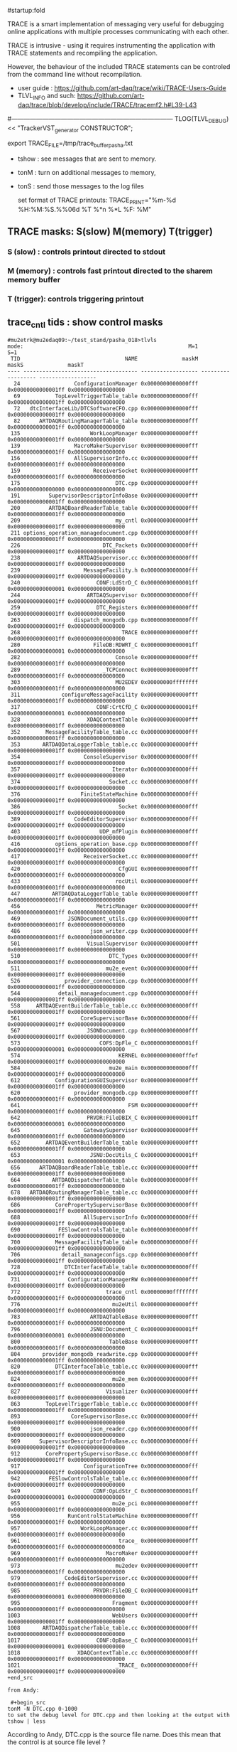 #startup:fold
# ------------------------------------------------------------------------------
# info on what is TRACE and how to use it
# ------------------------------------------------------------------------------
TRACE is a smart implementation of messaging very useful for debugging 
online applications with multiple processes communicating with each other.

TRACE is intrusive - using it requires instrumenting the application 
with TRACE statements and recompiling the application. 

However, the behaviour of the included TRACE statements can be controled 
from the command line without recompilation.

- user guide        : https://github.com/art-daq/trace/wiki/TRACE-Users-Guide
- TLVL_INFO and such: https://github.com/art-daq/trace/blob/develop/include/TRACE/tracemf2.h#L39-L43

#------------------------------------------------------------------------------
TLOG(TLVL_DEBUG) << "TrackerVST_generator CONSTRUCTOR";

 export TRACE_FILE=/tmp/trace_buffer_pasha.txt

- tshow : see messages that are sent to memory.
- tonM  : turn on additional messages to memory,
- tonS  : send those messages to the log files

 set format of TRACE printouts: TRACE_PRINT="%m-%d %H:%M:%S.%%06d %T %*n %*L %F: %M"

** TRACE masks: S(slow) M(memory) T(trigger)                                 
*** S (slow)   : controls printout directed to stdout
*** M (memory) : controls fast printout directed to the sharem memory buffer
*** T (trigger): controls triggering printout
** trace_cntl tids    : show control masks                                   
#+begin_src 
#mu2etrk@mu2edaq09:~/test_stand/pasha_018>tlvls
mode:                                                    M=1                S=1
 TID                                 NAME              maskM              maskS              maskT
---- ------------------------------------ ------------------ ------------------ ------------------
  24                 ConfigurationManager 0x0000000000000fff 0x00000000000001ff 0x0000000000000000
  69           TopLevelTriggerTable_table 0x0000000000000fff 0x00000000000001ff 0x0000000000000000
  72   dtcInterfaceLib/DTCSoftwareCFO.cpp 0x0000000000000fff 0x00000000000001ff 0x0000000000000000
  82      ARTDAQRoutingManagerTable_table 0x0000000000000fff 0x00000000000001ff 0x0000000000000000
 135                      WorkLoopManager 0x0000000000000fff 0x00000000000001ff 0x0000000000000000
 139                 MacroMakerSupervisor 0x0000000000000fff 0x00000000000001ff 0x0000000000000000
 156                 AllSupervisorInfo.cc 0x0000000000000fff 0x00000000000001ff 0x0000000000000000
 159                       ReceiverSocket 0x0000000000000fff 0x00000000000001ff 0x0000000000000000
 175                              DTC.cpp 0x0000000000000fff 0x0000000000000000 0x0000000000000000
 191         SupervisorDescriptorInfoBase 0x0000000000000fff 0x00000000000001ff 0x0000000000000000
 200         ARTDAQBoardReaderTable_table 0x0000000000000fff 0x00000000000001ff 0x0000000000000000
 209                              my_cntl 0x0000000000000fff 0x00000000000001ff 0x0000000000000000
 211 options_operation_managedocument.cpp 0x0000000000000fff 0x00000000000001ff 0x0000000000000000
 226                          DTC_Packets 0x0000000000000fff 0x00000000000001ff 0x0000000000000000
 238                  ARTDAQSupervisor.cc 0x0000000000000fff 0x00000000000001ff 0x0000000000000000
 239                    MessageFacility.h 0x0000000000000fff 0x00000000000001ff 0x0000000000000000
 240                        CONF:LdStrD_C 0x00000000000001ff 0x0000000000000001 0x0000000000000000
 244                     ARTDAQSupervisor 0x0000000000000fff 0x00000000000001ff 0x0000000000000000
 259                        DTC_Registers 0x0000000000000fff 0x00000000000001ff 0x0000000000000000
 263                 dispatch_mongodb.cpp 0x0000000000000fff 0x00000000000001ff 0x0000000000000000
 268                                TRACE 0x0000000000000fff 0x00000000000001ff 0x0000000000000000
 280                       FileDB:RDWRT_C 0x00000000000001ff 0x0000000000000001 0x0000000000000000
 282                              Console 0x0000000000000fff 0x00000000000001ff 0x0000000000000000
 289                          _TCPConnect 0x0000000000000fff 0x00000000000001ff 0x0000000000000000
 303                              MU2EDEV 0x00000000ffffffff 0x00000000000001ff 0x0000000000000000
 311             configureMessageFacility 0x0000000000000fff 0x00000000000001ff 0x0000000000000000
 317                        CONF:CrtCfD_C 0x00000000000001ff 0x0000000000000001 0x0000000000000000
 328                     XDAQContextTable 0x0000000000000fff 0x00000000000001ff 0x0000000000000000
 352        MessageFacilityTable_table.cc 0x0000000000000fff 0x00000000000001ff 0x0000000000000000
 353       ARTDAQDataLoggerTable_table.cc 0x0000000000000fff 0x00000000000001ff 0x0000000000000000
 354                    ConsoleSupervisor 0x0000000000000fff 0x00000000000001ff 0x0000000000000000
 357                             Iterator 0x0000000000000fff 0x00000000000001ff 0x0000000000000000
 374                            Socket.cc 0x0000000000000fff 0x00000000000001ff 0x0000000000000000
 376                   FiniteStateMachine 0x0000000000000fff 0x00000000000001ff 0x0000000000000000
 386                               Socket 0x0000000000000fff 0x00000000000001ff 0x0000000000000000
 389                 CodeEditorSupervisor 0x0000000000000fff 0x00000000000001ff 0x0000000000000000
 403                         UDP_mfPlugin 0x0000000000000fff 0x00000000000001ff 0x0000000000000000
 416           options_operation_base.cpp 0x0000000000000fff 0x00000000000001ff 0x0000000000000000
 417                    ReceiverSocket.cc 0x0000000000000fff 0x00000000000001ff 0x0000000000000000
 420                               CfgGUI 0x0000000000000fff 0x00000000000001ff 0x0000000000000000
 433                              rocUtil 0x0000000000000fff 0x00000000000001ff 0x0000000000000000
 447          ARTDAQDataLoggerTable_table 0x0000000000000fff 0x00000000000001ff 0x0000000000000000
 456                        MetricManager 0x0000000000000fff 0x00000000000001ff 0x0000000000000000
 469               JSONDocument_utils.cpp 0x0000000000000fff 0x00000000000001ff 0x0000000000000000
 486                      json_writer.cpp 0x0000000000000fff 0x00000000000001ff 0x0000000000000000
 501                     VisualSupervisor 0x0000000000000fff 0x00000000000001ff 0x0000000000000000
 510                            DTC_Types 0x0000000000000fff 0x00000000000001ff 0x0000000000000000
 511                           mu2e_event 0x0000000000000fff 0x00000000000001ff 0x0000000000000000
 526              provider_connection.cpp 0x0000000000000fff 0x00000000000001ff 0x0000000000000000
 544            detail_managedocument.cpp 0x0000000000000fff 0x00000000000001ff 0x0000000000000000
 558     ARTDAQEventBuilderTable_table.cc 0x0000000000000fff 0x00000000000001ff 0x0000000000000000
 561                   CoreSupervisorBase 0x0000000000000fff 0x00000000000001ff 0x0000000000000000
 567                     JSONDocument.cpp 0x0000000000000fff 0x00000000000001ff 0x0000000000000000
 573                         COFS:DpFle_C 0x00000000000001ff 0x0000000000000001 0x0000000000000000
 574                               KERNEL 0x00000000000fffef 0x00000000000001ff 0x0000000000000000
 584                            mu2e_main 0x0000000000000fff 0x00000000000001ff 0x0000000000000000
 612           ConfigurationGUISupervisor 0x0000000000000fff 0x00000000000001ff 0x0000000000000000
 620                 provider_mongodb.cpp 0x0000000000000fff 0x00000000000001ff 0x0000000000000000
 641                                  FSM 0x0000000000000fff 0x00000000000001ff 0x0000000000000000
 642                     PRVDR:FileDBIX_C 0x00000000000001ff 0x0000000000000001 0x0000000000000000
 645                    GatewaySupervisor 0x0000000000000fff 0x00000000000001ff 0x0000000000000000
 652        ARTDAQEventBuilderTable_table 0x0000000000000fff 0x00000000000001ff 0x0000000000000000
 653                      JSNU:DocUtils_C 0x00000000000001ff 0x0000000000000001 0x0000000000000000
 656      ARTDAQBoardReaderTable_table.cc 0x0000000000000fff 0x00000000000001ff 0x0000000000000000
 664          ARTDAQDispatcherTable_table 0x0000000000000fff 0x00000000000001ff 0x0000000000000000
 678   ARTDAQRoutingManagerTable_table.cc 0x0000000000000fff 0x00000000000001ff 0x0000000000000000
 686           CorePropertySupervisorBase 0x0000000000000fff 0x00000000000001ff 0x0000000000000000
 688                    AllSupervisorInfo 0x0000000000000fff 0x00000000000001ff 0x0000000000000000
 690            FESlowControlsTable_table 0x0000000000000fff 0x00000000000001ff 0x0000000000000000
 700           MessageFacilityTable_table 0x0000000000000fff 0x00000000000001ff 0x0000000000000000
 706             detail_manageconfigs.cpp 0x0000000000000fff 0x00000000000001ff 0x0000000000000000
 728              DTCInterfaceTable_table 0x0000000000000fff 0x00000000000001ff 0x0000000000000000
 731               ConfigurationManagerRW 0x0000000000000fff 0x00000000000001ff 0x0000000000000000
 772                           trace_cntl 0x00000000ffffffff 0x00000000000001ff 0x0000000000000000
 776                             mu2eUtil 0x0000000000000fff 0x00000000000001ff 0x0000000000000000
 783                      ARTDAQTableBase 0x0000000000000fff 0x00000000000001ff 0x0000000000000000
 796                      JSNU:Document_C 0x00000000000001ff 0x0000000000000001 0x0000000000000000
 800                            TableBase 0x0000000000000fff 0x00000000000001ff 0x0000000000000000
 804       provider_mongodb_readwrite.cpp 0x0000000000000fff 0x00000000000001ff 0x0000000000000000
 820           DTCInterfaceTable_table.cc 0x0000000000000fff 0x00000000000001ff 0x0000000000000000
 824                             mu2e_mem 0x0000000000000fff 0x00000000000001ff 0x0000000000000000
 827                           Visualizer 0x0000000000000fff 0x00000000000001ff 0x0000000000000000
 863        TopLevelTriggerTable_table.cc 0x0000000000000fff 0x00000000000001ff 0x0000000000000000
 893                CoreSupervisorBase.cc 0x0000000000000fff 0x00000000000001ff 0x0000000000000000
 900                      json_reader.cpp 0x0000000000000fff 0x00000000000001ff 0x0000000000000000
 909      SupervisorDescriptorInfoBase.cc 0x0000000000000fff 0x00000000000001ff 0x0000000000000000
 912        CorePropertySupervisorBase.cc 0x0000000000000fff 0x00000000000001ff 0x0000000000000000
 917                    ConfigurationTree 0x0000000000000fff 0x00000000000001ff 0x0000000000000000
 942         FESlowControlsTable_table.cc 0x0000000000000fff 0x00000000000001ff 0x0000000000000000
 949                       CONF:OpLdStr_C 0x00000000000001ff 0x0000000000000001 0x0000000000000000
 955                             mu2e_pci 0x0000000000000fff 0x00000000000001ff 0x0000000000000000
 956               RunControlStateMachine 0x0000000000000fff 0x00000000000001ff 0x0000000000000000
 957                   WorkLoopManager.cc 0x0000000000000fff 0x00000000000001ff 0x0000000000000000
 961                               trace_ 0x0000000000000fff 0x00000000000001ff 0x0000000000000000
 969                           MacroMaker 0x0000000000000fff 0x00000000000001ff 0x0000000000000000
 973                              mu2edev 0x0000000000000fff 0x00000000000001ff 0x0000000000000000
 979              CodeEditorSupervisor.cc 0x0000000000000fff 0x00000000000001ff 0x0000000000000000
 985                       PRVDR:FileDB_C 0x00000000000001ff 0x0000000000000001 0x0000000000000000
 995                             Fragment 0x0000000000000fff 0x00000000000001ff 0x0000000000000000
1003                             WebUsers 0x0000000000000fff 0x00000000000001ff 0x0000000000000000
1008       ARTDAQDispatcherTable_table.cc 0x0000000000000fff 0x00000000000001ff 0x0000000000000000
1017                        CONF:OpBase_C 0x00000000000001ff 0x0000000000000001 0x0000000000000000
1018                  XDAQContextTable.cc 0x0000000000000fff 0x00000000000001ff 0x0000000000000000
1021                              _TRACE_ 0x0000000000000fff 0x00000000000001ff 0x0000000000000000
+end_src

from Andy:
 
 #+begin_src
tonM -N DTC.cpp 0-1000
to set the debug level for DTC.cpp and then looking at the output with
tshow | less
#+end_src 

According to Andy, DTC.cpp is the source file name. Does this mean that the control 
is at source file level ?
** trace_cntl lvlclr  : clear mask bits                                      
*** clear 20 lowest bits in all masks for DTC_Registers                      
#+begin_src trace_cntl lvlclr                                               
mu2etrk@mu2edaq09:~/test_stand/pasha_018>trace_cntl lvlclr 0xfffff 0xfffff 0xfffff -NDTC_Registers
mu2etrk@mu2edaq09:~/test_stand/pasha_018>tlvls | grep DTC_R
 259                        DTC_Registers 0x0000000000000000 0x0000000000000000 0x0000000000000000
#+end_src 
*** clear bit 8 everywhere                                                   
#+begin_src 
trace_cntl lvlclr 0x100 0x100 0x100 -N*
#+end_src
* loooking at the TRACE memory log:                                          

tshow | tdelta -ct 1 -d 1 | head -n 100

* ------------------------------------------------------------------------------
* back to [[file:frontends.org][frontends]]
* ------------------------------------------------------------------------------
